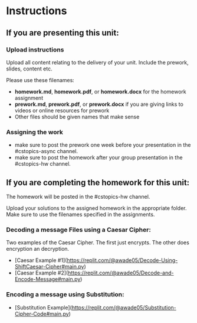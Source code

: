 * Instructions

** If you are presenting this unit:

*** Upload instructions
Upload all content relating to the delivery of your unit. Include the
prework, slides, content etc.

Please use these filenames:
- *homework.md*, *homework.pdf*, or *homework.docx* for the homework
  assignment
- *prework.md*, *prework.pdf*, or *prework.docx* if you are giving
  links to videos or online resources for prework
- Other files should be given names that make sense
*** Assigning the work
- make sure to post the prework one week before your presentation in
  the #cstopics-async channel.
- make sure to post the homework after your group presentation in the
  #cstopics-hw channel.
  
** If you are completing the homework for this unit:

The homework will be posted in the #cstopics-hw channel.

Upload your solutions to the assigned homework in the appropriate
folder. Make sure to use the filenames specified in the assignments.

*** Decoding a message Files using a Caesar Cipher:
Two examples of the Caesar Cipher. The first just encrypts. The other does encryption an decryption. 
- [Caesar Example #1](https://replit.com/@awade05/Decode-Using-ShiftCaesar-Cipher#main.py)
- [Caesar Example #2](https://replit.com/@awade05/Decode-and-Encode-Message#main.py)

*** Encoding a message using Substitution:
- [Substitution Example](https://replit.com/@awade05/Substitution-Cipher-Code#main.py)

